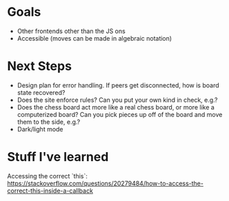 * Goals
- Other frontends other than the JS ons
- Accessible (moves can be made in algebraic notation)

* Next Steps
- Design plan for error handling. If peers get disconnected, how is
  board state recovered?
- Does the site enforce rules? Can you put your own kind in check,
  e.g.?
- Does the chess board act more like a real chess board, or more like
  a computerized board? Can you pick pieces up off of the board and
  move them to the side, e.g.?
- Dark/light mode

* Stuff I've learned
Accessing the correct `this`: https://stackoverflow.com/questions/20279484/how-to-access-the-correct-this-inside-a-callback